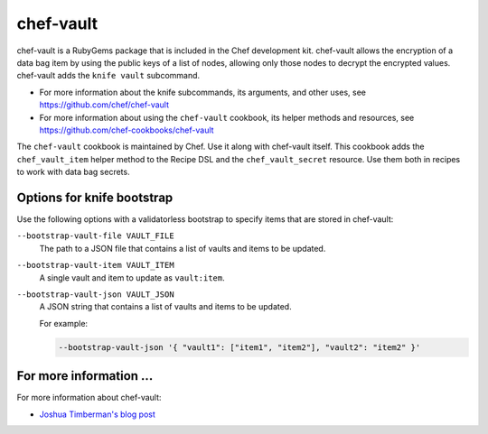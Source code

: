 

=====================================================
chef-vault
=====================================================

chef-vault is a RubyGems package that is included in the Chef development kit. chef-vault allows the encryption of a data bag item by using the public keys of a list of nodes, allowing only those nodes to decrypt the encrypted values. chef-vault adds the ``knife vault`` subcommand.

* For more information about the knife subcommands, its arguments, and other uses, see https://github.com/chef/chef-vault
* For more information about using the ``chef-vault`` cookbook, its helper methods and resources, see https://github.com/chef-cookbooks/chef-vault

The ``chef-vault`` cookbook is maintained by Chef. Use it along with chef-vault itself. This cookbook adds the ``chef_vault_item`` helper method to the Recipe DSL and the ``chef_vault_secret`` resource. Use them both in recipes to work with data bag secrets.

Options for knife bootstrap
=====================================================
.. tag chef_vault_knife_bootstrap_options

Use the following options with a validatorless bootstrap to specify items that are stored in chef-vault:

``--bootstrap-vault-file VAULT_FILE``
   The path to a JSON file that contains a list of vaults and items to be updated.

``--bootstrap-vault-item VAULT_ITEM``
   A single vault and item to update as ``vault:item``.

``--bootstrap-vault-json VAULT_JSON``
   A JSON string that contains a list of vaults and items to be updated.

   .. tag knife_bootstrap_vault_json

   For example:

   .. code-block:: none

      --bootstrap-vault-json '{ "vault1": ["item1", "item2"], "vault2": "item2" }'

   .. end_tag

.. end_tag

For more information ...
=====================================================
For more information about chef-vault:

* `Joshua Timberman's blog post <https://www.chef.io/blog/2013/09/19/managing-secrets-with-chef-vault/>`_
